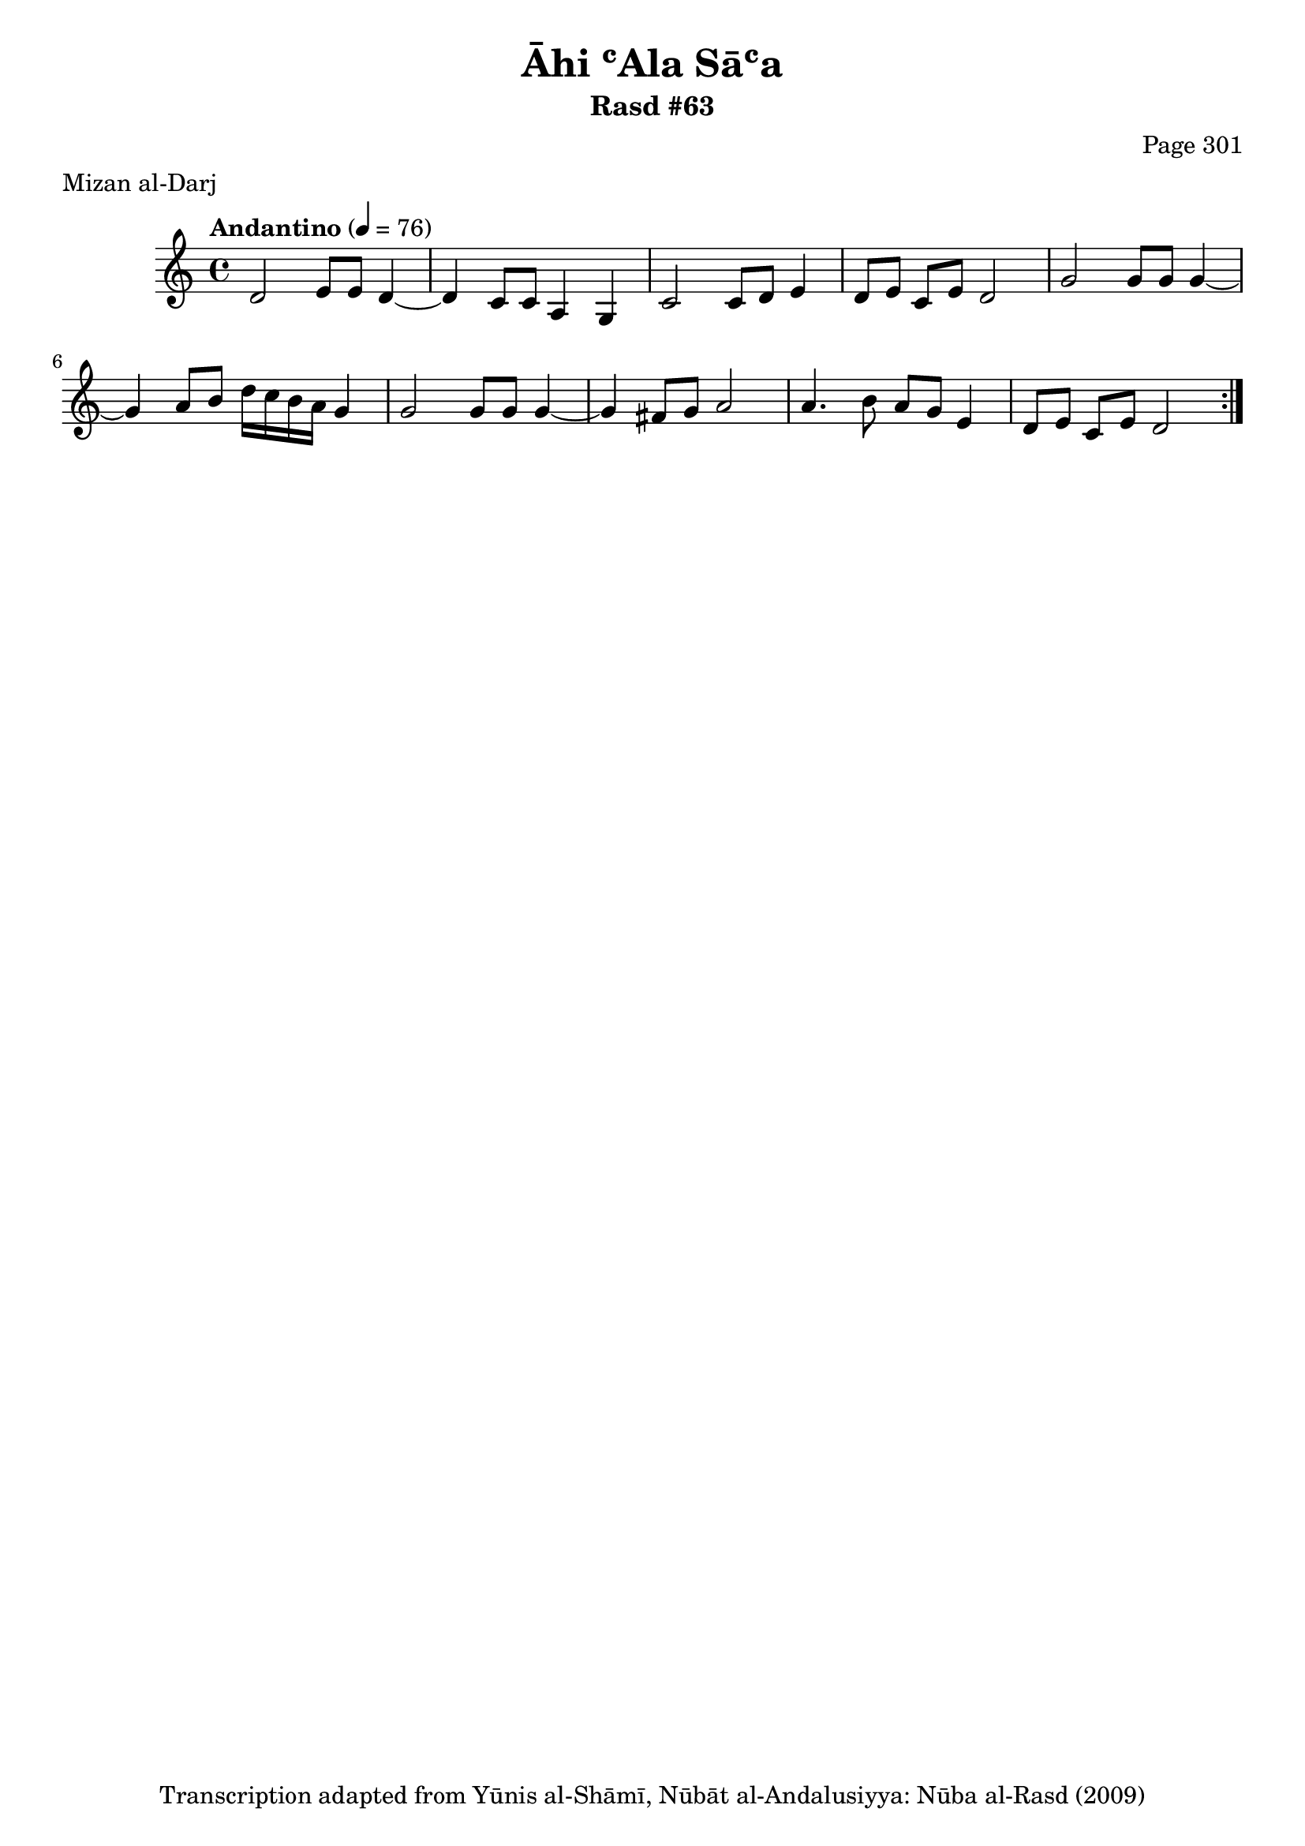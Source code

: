 \version "2.18.2"

\header {
	title = "Āhi ʿAla Sāʿa"
	subtitle = "Rasd #63"
	composer = "Page 301"
	meter = "Mizan al-Darj"
	copyright = "Transcription adapted from Yūnis al-Shāmī, Nūbāt al-Andalusiyya: Nūba al-Rasd (2009)"
	tagline = ""
}

% VARIABLES

db = \bar "!"
dc = \markup { \right-align { \italic { "D.C. al Fine" } } }
ds = \markup { \right-align { \italic { "D.S. al Fine" } } }
dsalcoda = \markup { \right-align { \italic { "D.S. al Coda" } } }
dcalcoda = \markup { \right-align { \italic { "D.C. al Coda" } } }
fine = \markup { \italic { "Fine" } }
incomplete = \markup { \right-align "Incomplete: missing pages in scan. Following number is likely also missing" }
continue = \markup { \center-align "Continue..." }
segno = \markup { \musicglyph #"scripts.segno" }
coda = \markup { \musicglyph #"scripts.coda" }
error = \markup { { "Wrong number of beats in score" } }
repeaterror = \markup { { "Score appears to be missing repeat" } }
accidentalerror = \markup { { "Unclear accidentals" } }

% TRANSCRIPTION

\score {

	\relative d' {
		\clef "treble"
		\key c \major
		\time 4/4
			\set Timing.beamExceptions = #'()
			\set Timing.baseMoment = #(ly:make-moment 1/4)
			\set Timing.beatStructure = #'(1 1 1 1)
		\tempo "Andantino" 4 = 76

		\repeat volta 2 {
			d2 e8 e d4~ |
			d c8 c a4 g |
			c2 c8 d e4 |
			d8 e c e d2 |
			g2 g8 g g4~ |
			g4 a8 b d16 c b a g4 |
			g2 g8 g g4~ |
			g4 fis8 g a2 |
			a4. b8 a g e4 |
			d8 e c e d2 |
		}

	}

	\layout {}
	\midi {}
}
